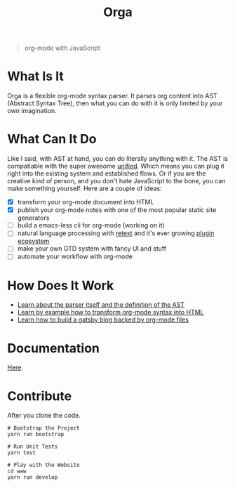 #+TITLE: Orga

#+HTML: <p align="center"><img src="assets/logo.png" width="300" height="300"/></p>

#+BEGIN_QUOTE
org-mode with JavaScript
#+END_QUOTE

* What Is It

Orga is a flexible org-mode syntax parser. It parses org content into AST
(Abstract Syntax Tree), then what you can do with it is only limited by your own
imagination.

* What Can It Do

Like I said, with AST at hand, you can do literally anything with it. The AST is
compatiable with the super awesome [[https://unifiedjs.github.io][unified]]. Which means you can plug it right
into the existing system and established flows. Or if you are the creative kind
of person, and you don't hate JavaScript to the bone, you can make something
yourself. Here are a couple of ideas:

- [X] transform your org-mode document into HTML
- [X] publish your org-mode notes with one of the most popular static site generators
- [ ] build a emacs-less cli for org-mode (working on it)
- [ ] natural language processing with [[https://github.com/retextjs/retext][retext]] and it's ever growing [[https://github.com/retextjs/retext/blob/master/doc/plugins.md][plugin ecosystem]]
- [ ] make your own GTD system with fancy UI and stuff
- [ ] automate your workflow with org-mode

* How Does It Work

- [[file:packages/orga/README.org][Learn about the parser itself and the definition of the AST]]
- [[file:examples/example/][Learn by example how to transform org-mode syntax into HTML]]
- [[file:examples/gatsby-blorg/][Learn how to build a gatsby blog backed by org-mode files]]

* Documentation
[[https://orga.js.org][Here]].
* Contribute

After you clone the code.

#+begin_src shell
# Bootstrap the Project
yarn run bootstrap

# Run Unit Tests
yarn test

# Play with the Website
cd www
yarn run develop
#+end_src
